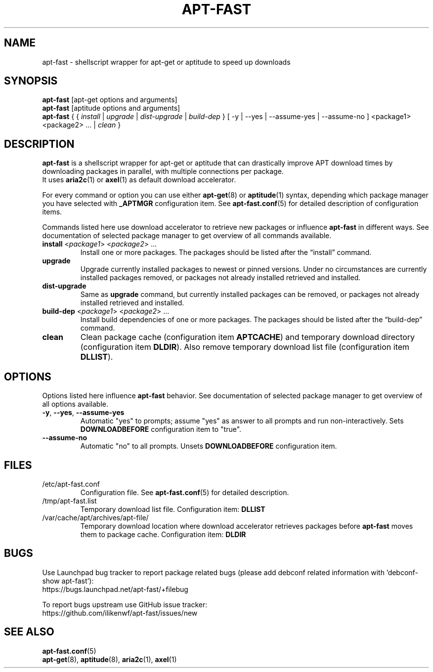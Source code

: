 '\"
.\" Man page for apt-fast
.\"
.\" Copyright: 2012, Dominique Lasserre <lasserre.d@gmail.com>
.\"
.\" You may distribute this file under the terms of the GNU General
.\" Public License as published by the Free Software Foundation; either
.\" version 3 of the License, or (at your option) any later version.
.\"
.TH "APT\-FAST" "8" "2012-06-01" "apt\-fast 1.6.5" "apt\-fast Manual"
.SH "NAME"
.LP
apt\-fast \- shellscript wrapper for apt\-get or aptitude to speed up downloads
.SH "SYNOPSIS"
.LP
\fBapt\-fast\fR [apt\-get options and arguments]
.br
\fBapt\-fast\fR [aptitude options and arguments]
.br
\fBapt\-fast\fR { { \fIinstall\fP | \fIupgrade\fP | \fIdist-upgrade\fP | \fIbuild-dep\fP }
[ \-y | \-\-yes | \-\-assume\-yes | \-\-assume\-no ] <package1> <package2> ... | \fIclean\fP }
.SH "DESCRIPTION"
.LP
\fBapt\-fast\fR is a shellscript wrapper for apt\-get or aptitude that can
drastically improve APT download times by downloading packages in parallel,
with multiple connections per package.
.br
It uses \fBaria2c\fR(1) or \fBaxel\fR(1) as default download accelerator.
.LP
For every command or option you can use either \fBapt\-get\fR(8) or
\fBaptitude\fR(1) syntax, depending which package manager you have selected
with \fB_APTMGR\fR configuration item. See \fBapt-fast.conf\fR(5) for detailed
description of configuration items.
.LP
Commands listed here use download accelerator to retrieve new packages or
influence \fBapt\-fast\fR in different ways. See documentation of selected
package manager to get overview of all commands available.
.TP
\fBinstall\fR <\fIpackage1\fP> <\fIpackage2\fP> ...
 Install one or more packages. The packages should be listed after the
“install” command.
.TP
\fBupgrade\fR
Upgrade currently installed packages to newest or pinned versions. Under no
circumstances are currently installed packages removed, or packages not
already installed retrieved and installed.
.TP
\fBdist\-upgrade\fR
Same as \fBupgrade\fR command, but currently installed packages can be removed,
or packages not already installed retrieved and installed.
.TP
\fBbuild\-dep\fR <\fIpackage1\fP> <\fIpackage2\fP> ...
Install build dependencies of one or more packages. The packages should be
listed after the “build\-dep” command.
.TP
\fBclean\fR
Clean package cache (configuration item \fBAPTCACHE\fR) and temporary download
directory (configuration item \fBDLDIR\fR). Also remove temporary download list
file (configuration item \fBDLLIST\fR).
.SH "OPTIONS"
Options listed here influence \fBapt\-fast\fR behavior. See
documentation of selected package manager to get overview of all options
available.
.LP
.TP
\fB\-y\fR, \fB\-\-yes\fR, \fB\-\-assume\-yes\fR
Automatic "yes" to prompts; assume "yes" as answer to all prompts and run
non\-interactively. Sets \fBDOWNLOADBEFORE\fR configuration item to "true".
.TP
\fB\-\-assume\-no\fR
Automatic "no" to all prompts. Unsets \fBDOWNLOADBEFORE\fR configuration
item.
.SH "FILES"
.TP
/etc/apt\-fast.conf
Configuration file. See \fBapt\-fast.conf\fR(5) for detailed description.
.TP
/tmp/apt-fast.list
Temporary download list file. Configuration item: \fBDLLIST\fR
.TP
/var/cache/apt/archives/apt-file/
Temporary download location where download accelerator retrieves packages
before \fBapt\-fast\fR moves them to package cache. Configuration item:
\fBDLDIR\fR
.SH "BUGS"
Use Launchpad bug tracker to report package related bugs (please add debconf
related information with 'debconf-show apt-fast'):
.br
https://bugs.launchpad.net/apt-fast/+filebug
.LP
To report bugs upstream use GitHub issue tracker:
.br
https://github.com/ilikenwf/apt-fast/issues/new
.SH "SEE ALSO"
.LP
\fBapt-fast.conf\fR(5)
.br
\fBapt\-get\fR(8),
\fBaptitude\fR(8),
\fBaria2c\fR(1),
\fBaxel\fR(1)
